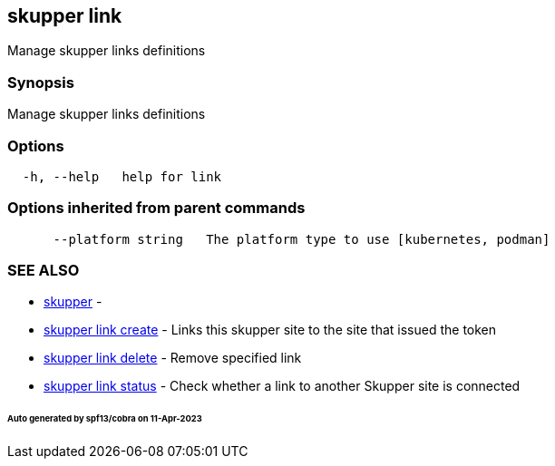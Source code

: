 == skupper link

Manage skupper links definitions

=== Synopsis

Manage skupper links definitions

=== Options

----
  -h, --help   help for link
----

=== Options inherited from parent commands

----
      --platform string   The platform type to use [kubernetes, podman]
----

=== SEE ALSO

* xref:skupper.adoc[skupper]	 -
* xref:skupper_link_create.adoc[skupper link create]	 - Links this skupper site to the site that issued the token
* xref:skupper_link_delete.adoc[skupper link delete]	 - Remove specified link
* xref:skupper_link_status.adoc[skupper link status]	 - Check whether a link to another Skupper site is connected

[discrete]
====== Auto generated by spf13/cobra on 11-Apr-2023
